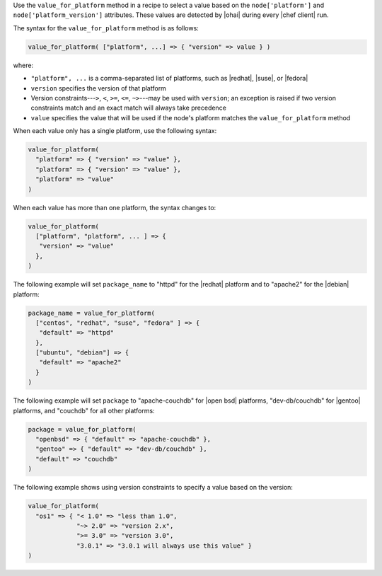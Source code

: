 .. The contents of this file are included in multiple topics.
.. This file should not be changed in a way that hinders its ability to appear in multiple documentation sets.

Use the ``value_for_platform`` method in a recipe to select a value based on the ``node['platform']`` and ``node['platform_version']`` attributes. These values are detected by |ohai| during every |chef client| run.

The syntax for the ``value_for_platform`` method is as follows:

.. code-block:: ruby

   value_for_platform( ["platform", ...] => { "version" => value } )

where:

* ``"platform", ...`` is a comma-separated list of platforms, such as |redhat|, |suse|, or |fedora|
* ``version`` specifies the version of that platform
* Version constraints---``>``, ``<``, ``>=``, ``<=``, ``~>``---may be used with ``version``; an exception is raised if two version constraints match and an exact match will always take precedence
* ``value`` specifies the value that will be used if the node's platform matches the ``value_for_platform`` method

When each value only has a single platform, use the following syntax:

.. code-block:: ruby

   value_for_platform(
     "platform" => { "version" => "value" },
     "platform" => { "version" => "value" },
     "platform" => "value"
   )

When each value has more than one platform, the syntax changes to:

.. code-block:: ruby

   value_for_platform(
     ["platform", "platform", ... ] => {
      "version" => "value"
     },
   )

The following example will set ``package_name`` to "httpd" for the |redhat| platform and to "apache2" for the |debian| platform:

.. code-block:: ruby

   package_name = value_for_platform(
     ["centos", "redhat", "suse", "fedora" ] => {
      "default" => "httpd"
     },
     ["ubuntu", "debian"] => {
      "default" => "apache2"
     }
   )

The following example will set ``package`` to "apache-couchdb" for |open bsd| platforms, "dev-db/couchdb" for |gentoo| platforms, and "couchdb" for all other platforms:

.. code-block:: ruby

   package = value_for_platform(
     "openbsd" => { "default" => "apache-couchdb" },
     "gentoo" => { "default" => "dev-db/couchdb" },
     "default" => "couchdb"
   )

The following example shows using version constraints to specify a value based on the version:

.. code-block:: ruby

   value_for_platform(
     "os1" => { "< 1.0" => "less than 1.0",
                "~> 2.0" => "version 2.x",
                ">= 3.0" => "version 3.0",
                "3.0.1" => "3.0.1 will always use this value" }
   )


